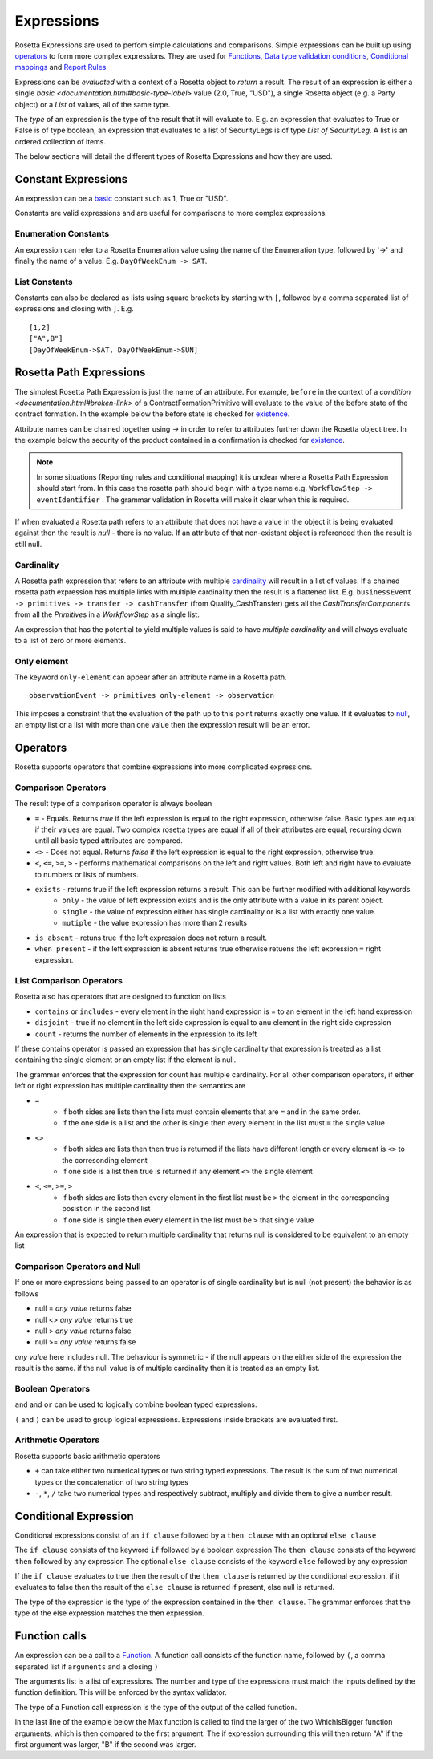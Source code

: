 Expressions
!!!!!!!!!!!
Rosetta Expressions are used to perfom simple calculations and comparisons. Simple expressions can be built up using `operators <#operators-label>`_ to form more complex expressions.
They are used for `Functions <ducumentation.html#function-label>`_,
`Data type validation conditions <documentation.html#condition-label>`_,
`Conditional mappings <mapping.html#when-clause-label>`_ and 
`Report Rules <documentation.html#report-rule-label>`_

Expressions can be `evaluated` with a context of a Rosetta object to `return` a result. The result of an expression is either a single `basic <documentation.html#basic-type-label>` value (2.0, True, "USD"), a single Rosetta object (e.g. a Party object) or a `List` of values, all of the same type.

The `type` of an expression is the type of the result that it will evaluate to. E.g. an expression that evaluates to True or False is of type boolean, an expression that evaluates to a list of SecurityLegs is of type `List of SecurityLeg`. A list is an ordered collection of items.

The below sections will detail the different types of Rosetta Expressions and how they are used. 

Constant Expressions
""""""""""""""""""""
An expression can be a `basic <documentation.html#basic-type-label>`_ constant such as 1, True or "USD". 

Constants are valid expressions and are useful for comparisons to more complex expressions.


Enumeration Constants
=====================

An expression can refer to a Rosetta Enumeration value using the name of the Enumeration type, followed by '->' and finally the name of a value. E.g. ``DayOfWeekEnum -> SAT``\.

List Constants
==============

Constants can also be declared as lists using square brackets by starting with ``[``, followed by a comma separated list of expressions and closing with ``]``. E.g. ::

    [1,2]
    ["A",B"]
    [DayOfWeekEnum->SAT, DayOfWeekEnum->SUN]

.. _rosetta-path-label:

Rosetta Path Expressions
""""""""""""""""""""""""
The simplest Rosetta Path Expression is just the name of an attribute. For example, ``before`` in the context of a `condition <documentation.html#broken-link>` of a ContractFormationPrimitive will evaluate to the value of the before state of the contract formation. In the example below the before state is checked for `existence <#exists-label>`_.

.. code-block:: Haskell
  :emphasize-lines: 7

  type ContractFormationPrimitive: 

	before ExecutionState (0..1) 
	after PostContractFormationState (1..1)

	condition: <"The quantity should be unchanged.">
		if before exists ....

Attribute names can be chained together using `->` in order to refer to attributes further down the Rosetta object tree. In the example below the security of the product contained in a confirmation is checked for `existence <#exists-label>`_.

.. code-block:: Haskell
  :emphasize-lines: 10

    type Confirmation: <"A class to specify a trade confirmation.">

        identifier Identifier (1..*) 
        party Party (1..*) 
        partyRole PartyRole (1..*) 
        lineage Lineage (0..1) 
        status ConfirmationStatusEnum (1..1)

        condition BothBuyerAndSellerPartyRolesMustExist: 
            if lineage -> executionReference -> tradableProduct -> product -> security exists

..
    Not sure how to make this more helpful

.. note:: In some situations (Reporting rules and conditional mapping) it is unclear where a Rosetta Path Expression should start from. In this case the rosetta path should begin with a type name e.g. ``WorkflowStep -> eventIdentifier`` . The grammar validation in Rosetta will make it clear when this is required.

If when evaluated a Rosetta path refers to an attribute that does not have a value in the object it is being evaluated against then the result is *null* - there is no value. If an attribute of that non-existant object is referenced then the result is still null.

Cardinality
===========
A Rosetta path expression that refers to an attribute with multiple `cardinality <documentation.html#cardinality_label>`_ will result in a list of values. If a chained rosetta path expression has multiple links with multiple cardinality then the result is a flattened list. E.g. ``businessEvent -> primitives -> transfer -> cashTransfer`` (from Qualify_CashTransfer) gets all the *CashTransferComponent*\s from all the *Primitive*\s in a *WorkflowStep* as a single list.

An expression that has the potential to yield multiple values is said to have *multiple cardinality* and will always evaluate to a list of zero or more elements.

Only element
============
The keyword ``only-element`` can appear after an attribute name in a Rosetta path. ::

    observationEvent -> primitives only-element -> observation
	
This imposes a constraint that the evaluation of the path up to this point returns exactly one value. If it evaluates to `null <#null-label>`_\, an empty list or a list with more than one value then the expression result will be an error.

.. _operators-label:

Operators
"""""""""
Rosetta supports operators that combine expressions into more complicated expressions.

Comparison Operators
====================
The result type of a comparison operator is always boolean

* ``=`` - Equals. Returns *true* if the left expression is equal to the right expression, otherwise false. Basic types are equal if their values are equal. Two complex rosetta types are equal if all of their attributes are equal, recursing down until all basic typed attributes are compared.
* ``<>`` - Does not equal. Returns *false* if the left expression is equal to the right expression, otherwise true.
* ``<``, ``<=``, ``>=``, ``>``  - performs mathematical comparisons on the left and right values. Both left and right have to evaluate to numbers or lists of numbers.
* ``exists`` - returns true if the left expression returns a result. This can be further modified with additional keywords.
    * ``only`` - the value of left expression exists and is the only attribute with a value in its parent object.
    * ``single`` - the value of expression either has single cardinality or is a list with exactly one value.
    * ``mutiple`` - the value expression has more than 2 results
* ``is absent`` - retuns true if the left expression does not return a result.
* ``when present`` - if the left expression is absent returns true otherwise retuens the left expression ``=``  right expression.

List Comparison Operators
=========================
Rosetta also has operators that are designed to function on lists

* ``contains`` or ``includes`` - every element in the right hand expression is = to an element in the left hand expression
* ``disjoint`` - true if no element in the left side expression is equal to anu element in the right side expression
* ``count`` - returns the number of elements in the expression to its left

If these contains operator is passed an expression that has single cardinality that expression is treated as a list containing the single element or an empty list if the element is null.

The grammar enforces that the expression for count has multiple cardinality. For all other comparison operators, if either left or right expression has multiple cardinality then the semantics are

* ``=`` 
    * if both sides are lists then the lists must contain elements that are ``=`` and in the same order.
    * if the one side is a list and the other is single then every element in the list must ``=`` the single value
* ``<>``
    * if both sides are lists then then true is returned if the lists have different length or every element is ``<>`` to the corresonding element
    * if one side is a list then true is returned if any element ``<>`` the single element
* ``<``, ``<=``, ``>=``, ``>``
    * if both sides are lists then every element in the first list must be ``>`` the element in the corresponding posistion in the second list
    * if one side is single then every element in the list must be ``>`` that single value

An expression that is expected to return multiple cardinality that returns null is considered to be equivalent to an empty list

.. _null-label:

Comparison Operators and Null
=============================
If one or more expressions being passed to an operator is of single cardinality but is null (not present) the behavior is as follows

* null = *any value* returns false
* null <> *any value* returns true
* null  > *any value* returns false
* null  >= *any value* returns false

*any value* here includes null. The behaviour is symmetric - if the null appears on the either side of the expression the result is the same. if the null value is of multiple cardinality then it is treated as an empty list.

Boolean Operators
=================

``and`` and ``or`` can be used to logically combine boolean typed expressions.

``(`` and ``)`` can be used to group logical expressions. Expressions inside brackets are evaluated first.

Arithmetic Operators
====================
Rosetta supports basic arithmetic operators

* ``+`` can take either two numerical types or two string typed expressions. The result is the sum of two numerical types or the concatenation of two string types
* ``-``, ``*``, ``/`` take two numerical types and respectively subtract, multiply and divide them to give a number result.

Conditional Expression
""""""""""""""""""""""
Conditional expressions consist of an ``if clause`` followed by a ``then clause`` with an optional ``else clause``

The ``if clause`` consists of the keyword ``if`` followed by a boolean expression
The ``then clause`` consists of the keyword ``then`` followed by any expression
The optional ``else clause`` consists of the keyword ``else`` followed by any expression

If the ``if clause`` evaluates to true then the result of the ``then clause`` is returned by the conditional expression. if it evaluates to false then the result of the ``else clause`` is returned if present, else null is returned.

The type of the expression is the type of the expression contained in the ``then clause``\. The grammar enforces that the type of the else expression matches the then expression. 

Function calls
""""""""""""""
An expression can be a call to a `Function <documentation.html#function-label>`_. A function call consists of the function name, followed by ``(``, a comma separated list if ``arguments`` and a closing ``)``

The arguments list is a list of expressions. The number and type of the expressions must match the inputs defined by the function definition. This will be enforced by the syntax validator.

The type of a Function call expression is the type of the output of the called function.

In the last line of the example below the Max function is called to find the larger of the two WhichIsBigger function arguments, which is then compared to the first argument. The if expression surrounding this will then return "A" if the first argument was larger, "B" if the second was larger.

.. code-block:: Haskell
  :emphasize-lines: 18

    func Max:
        inputs:
            a number (1..1)
            b number (1..1)
        output:
            r number (1..1)
        assign-output r:
            if (a>=b) then a
            else b
            
    func WhichIsBigger:
        inputs:
            a number (1..1)
            b number (1..1)
        output:
            r string (1..1)
        assign-output r:
            if Max(a,b)=a then "A" else "B"
